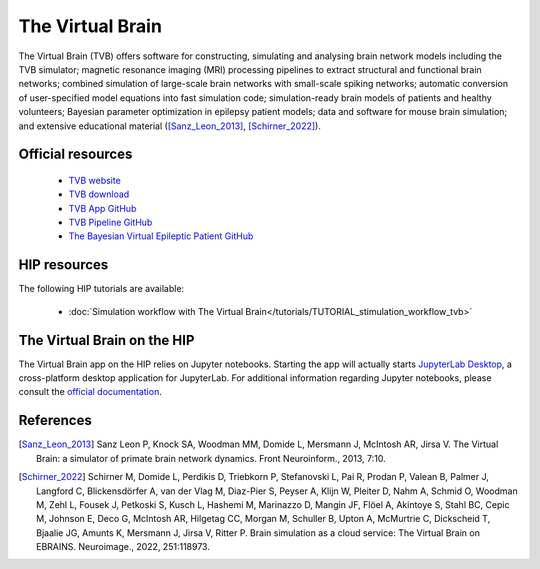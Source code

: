 The Virtual Brain
-----------------

The Virtual Brain (TVB) offers software for constructing, simulating and analysing brain network models including the TVB simulator;
magnetic resonance imaging (MRI) processing pipelines to extract structural and functional brain networks;
combined simulation of large-scale brain networks with small-scale spiking networks;
automatic conversion of user-specified model equations into fast simulation code; simulation-ready brain models of patients and healthy volunteers;
Bayesian parameter optimization in epilepsy patient models; data and software for mouse brain simulation;
and extensive educational material ([Sanz_Leon_2013]_, [Schirner_2022]_).

Official resources
::::::::::::::::::

	
	* `TVB website <https://www.thevirtualbrain.org/tvb/zwei>`_ 
	* `TVB download <https://www.thevirtualbrain.org/tvb/zwei/brainsimulator-software>`_ 
	* `TVB App GitHub <https://github.com/ins-amu/hip-tvb-app>`_
	* `TVB Pipeline GitHub <https://github.com/ins-amu/tvb-pipeline>`_
	* `The Bayesian Virtual Epileptic Patient GitHub <https://github.com/ins-amu/BVEP>`_
	
HIP resources
:::::::::::::

The following HIP tutorials are available:

	* :doc:`Simulation workflow with The Virtual Brain</tutorials/TUTORIAL_stimulation_workflow_tvb>`

	
The Virtual Brain on the HIP 
::::::::::::::::::::::::::::

The Virtual Brain app on the HIP relies on Jupyter notebooks. Starting the app will actually starts `JupyterLab Desktop <https://github.com/jupyterlab/jupyterlab-desktop/blob/master/user-guide.md>`_,
a cross-platform desktop application for JupyterLab.
For additional information regarding Jupyter notebooks, please consult the `official documentation <https://jupyter-notebook.readthedocs.io/en/latest/>`_.


References
::::::::::

.. [Sanz_Leon_2013] Sanz Leon P, Knock SA, Woodman MM, Domide L, Mersmann J, McIntosh AR, Jirsa V. The Virtual Brain: a simulator of primate brain network dynamics. Front Neuroinform., 2013, 7:10.

.. [Schirner_2022] Schirner M, Domide L, Perdikis D, Triebkorn P, Stefanovski L, Pai R, Prodan P, Valean B, Palmer J, Langford C, Blickensdörfer A, van der Vlag M, Diaz-Pier S, Peyser A, Klijn W, Pleiter D, Nahm A, Schmid O, Woodman M, Zehl L, Fousek J, Petkoski S, Kusch L, Hashemi M, Marinazzo D, Mangin JF, Flöel A, Akintoye S, Stahl BC, Cepic M, Johnson E, Deco G, McIntosh AR, Hilgetag CC, Morgan M, Schuller B, Upton A, McMurtrie C, Dickscheid T, Bjaalie JG, Amunts K, Mersmann J, Jirsa V, Ritter P. Brain simulation as a cloud service: The Virtual Brain on EBRAINS. Neuroimage., 2022, 251:118973.
